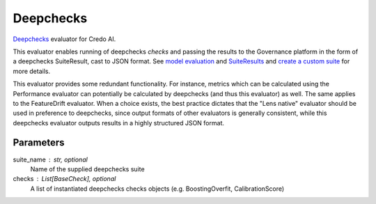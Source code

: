 
Deepchecks
==========


`Deepchecks <https://docs.deepchecks.com/stable/getting-started/welcome.html?utm_campaign=/&utm_medium=referral&utm_source=deepchecks.com>`_ evaluator for Credo AI.

This evaluator enables running of deepchecks `checks` and passing the results to
the Governance platform in the form of a deepchecks SuiteResult, cast to JSON format.
See `model evaluation <https://docs.deepchecks.com/stable/api/generated/deepchecks.tabular.checks.model_evaluation.html>`_
and `SuiteResults <https://docs.deepchecks.com/stable/api/generated/deepchecks.core.SuiteResult.html>`_
and `create a custom suite <https://docs.deepchecks.com/stable/user-guide/general/customizations/examples/plot_create_a_custom_suite.html>`_
for more details.

This evaluator provides some redundant functionality. For instance, metrics which can be
calculated using the Performance evaluator can potentially be calculated by deepchecks
(and thus this evaluator) as well. The same applies to the FeatureDrift evaluator.
When a choice exists, the best practice dictates that the "Lens native" evaluator should
be used in preference to deepchecks, since output formats of other evaluators is generally
consistent, while this deepchecks evaluator outputs results in a highly structured JSON format.


Parameters
----------
suite_name : str, optional
    Name of the supplied deepchecks suite
checks : List[BaseCheck], optional
    A list of instantiated deepchecks checks objects (e.g. BoostingOverfit, CalibrationScore)
